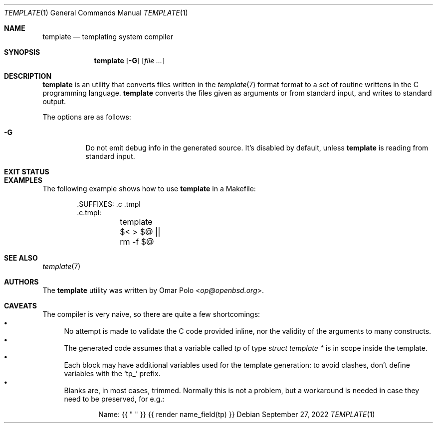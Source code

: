 .\" Copyright (c) 2022 Omar Polo <op@openbsd.org>
.\"
.\" Permission to use, copy, modify, and distribute this software for any
.\" purpose with or without fee is hereby granted, provided that the above
.\" copyright notice and this permission notice appear in all copies.
.\"
.\" THE SOFTWARE IS PROVIDED "AS IS" AND THE AUTHOR DISCLAIMS ALL WARRANTIES
.\" WITH REGARD TO THIS SOFTWARE INCLUDING ALL IMPLIED WARRANTIES OF
.\" MERCHANTABILITY AND FITNESS. IN NO EVENT SHALL THE AUTHOR BE LIABLE FOR
.\" ANY SPECIAL, DIRECT, INDIRECT, OR CONSEQUENTIAL DAMAGES OR ANY DAMAGES
.\" WHATSOEVER RESULTING FROM LOSS OF USE, DATA OR PROFITS, WHETHER IN AN
.\" ACTION OF CONTRACT, NEGLIGENCE OR OTHER TORTIOUS ACTION, ARISING OUT OF
.\" OR IN CONNECTION WITH THE USE OR PERFORMANCE OF THIS SOFTWARE.
.\"
.Dd September 27, 2022
.Dt TEMPLATE 1
.Os
.Sh NAME
.Nm template
.Nd templating system compiler
.Sh SYNOPSIS
.Nm
.Op Fl G
.Op Ar
.Sh DESCRIPTION
.Nm
is an utility that converts files written in the
.Xr template 7
format format to a set of routine writtens in the C programming
language.
.Nm
converts the files given as arguments or from standard input, and
writes to standard output.
.Pp
The options are as follows:
.Bl -tag -width Ds
.It Fl G
Do not emit debug info in the generated source.
It's disabled by default, unless
.Nm
is reading from standard input.
.El
.Sh EXIT STATUS
.Ex
.Sh EXAMPLES
The following example shows how to use
.Nm
in a Makefile:
.Bd -literal -offset indent
\&.SUFFIXES: .c .tmpl
\&.c.tmpl:
	template $< > $@ || rm \-f $@
.Ed
.Sh SEE ALSO
.Xr template 7
.Sh AUTHORS
.An -nosplit
The
.Nm
utility was written by
.An Omar Polo Aq Mt op@openbsd.org .
.Sh CAVEATS
The compiler is very naive, so there are quite a few shortcomings:
.Bl -bullet -compact
.It
No attempt is made to validate the C code provided inline, nor the
validity of the arguments to many constructs.
.It
The generated code assumes that a variable called
.Va tp
of type
.Vt struct template *
is in scope inside the template.
.It
Each block may have additional variables used for the template
generation: to avoid clashes, don't define variables with the
.Sq tp_
prefix.
.It
Blanks are, in most cases, trimmed.
Normally this is not a problem, but a workaround is needed in case
they need to be preserved, for e.g.:
.Bd -literal -offset indent
Name: {{ " " }} {{ render name_field(tp) }}
.Ed
.El
